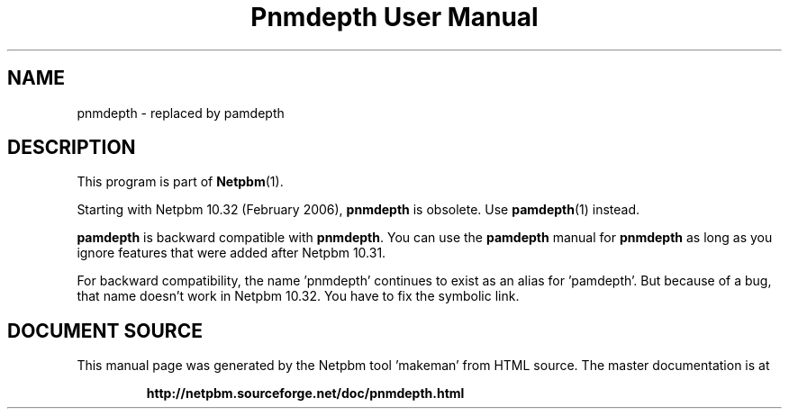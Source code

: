 \
.\" This man page was generated by the Netpbm tool 'makeman' from HTML source.
.\" Do not hand-hack it!  If you have bug fixes or improvements, please find
.\" the corresponding HTML page on the Netpbm website, generate a patch
.\" against that, and send it to the Netpbm maintainer.
.TH "Pnmdepth User Manual" 1 "06 March 2006" "netpbm documentation"

.SH NAME

pnmdepth - replaced by pamdepth

.SH DESCRIPTION
.PP
This program is part of
.BR "Netpbm" (1)\c
\&.
.PP
Starting with Netpbm 10.32 (February 2006), \fBpnmdepth\fP is
obsolete.  Use
.BR "\fBpamdepth\fP" (1)\c
\& instead.

\fBpamdepth\fP is backward compatible with \fBpnmdepth\fP.  You can
use the \fBpamdepth\fP manual for \fBpnmdepth\fP as long as you ignore
features that were added after Netpbm 10.31.
.PP
For backward compatibility, the name 'pnmdepth' continues to exist
as an alias for 'pamdepth'.  But because of a bug, that name doesn't work
in Netpbm 10.32.  You have to fix the symbolic link.
.SH DOCUMENT SOURCE
This manual page was generated by the Netpbm tool 'makeman' from HTML
source.  The master documentation is at
.IP
.B http://netpbm.sourceforge.net/doc/pnmdepth.html
.PP